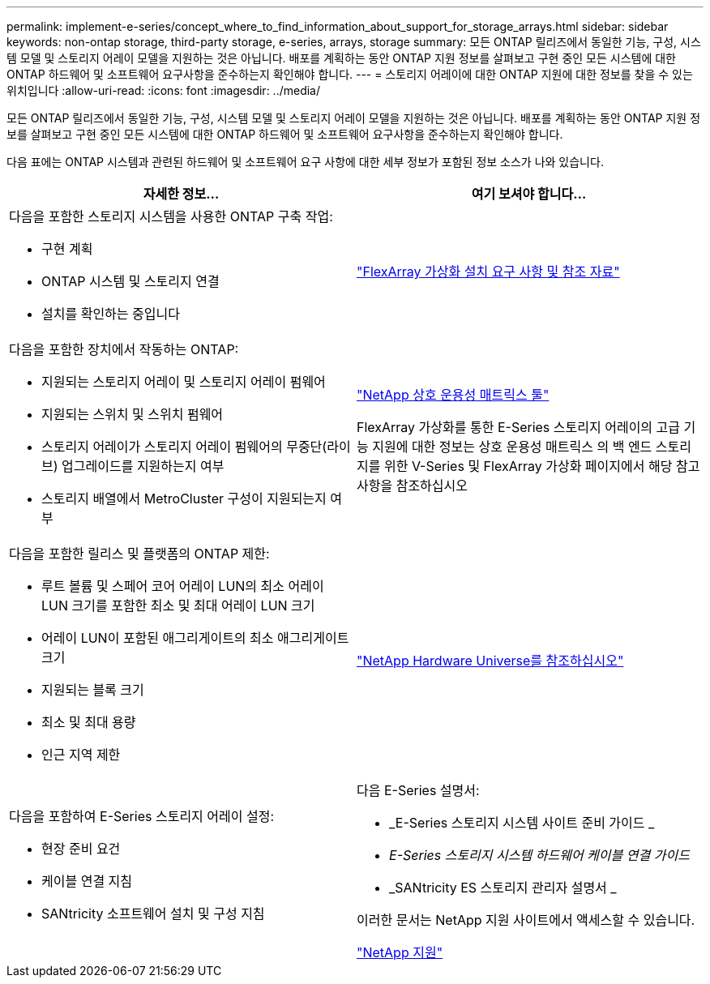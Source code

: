 ---
permalink: implement-e-series/concept_where_to_find_information_about_support_for_storage_arrays.html 
sidebar: sidebar 
keywords: non-ontap storage, third-party storage, e-series, arrays, storage 
summary: 모든 ONTAP 릴리즈에서 동일한 기능, 구성, 시스템 모델 및 스토리지 어레이 모델을 지원하는 것은 아닙니다. 배포를 계획하는 동안 ONTAP 지원 정보를 살펴보고 구현 중인 모든 시스템에 대한 ONTAP 하드웨어 및 소프트웨어 요구사항을 준수하는지 확인해야 합니다. 
---
= 스토리지 어레이에 대한 ONTAP 지원에 대한 정보를 찾을 수 있는 위치입니다
:allow-uri-read: 
:icons: font
:imagesdir: ../media/


[role="lead"]
모든 ONTAP 릴리즈에서 동일한 기능, 구성, 시스템 모델 및 스토리지 어레이 모델을 지원하는 것은 아닙니다. 배포를 계획하는 동안 ONTAP 지원 정보를 살펴보고 구현 중인 모든 시스템에 대한 ONTAP 하드웨어 및 소프트웨어 요구사항을 준수하는지 확인해야 합니다.

다음 표에는 ONTAP 시스템과 관련된 하드웨어 및 소프트웨어 요구 사항에 대한 세부 정보가 포함된 정보 소스가 나와 있습니다.

[cols="2*"]
|===
| 자세한 정보... | 여기 보셔야 합니다... 


 a| 
다음을 포함한 스토리지 시스템을 사용한 ONTAP 구축 작업:

* 구현 계획
* ONTAP 시스템 및 스토리지 연결
* 설치를 확인하는 중입니다

 a| 
https://docs.netapp.com/us-en/ontap-flexarray/install/index.html["FlexArray 가상화 설치 요구 사항 및 참조 자료"]



 a| 
다음을 포함한 장치에서 작동하는 ONTAP:

* 지원되는 스토리지 어레이 및 스토리지 어레이 펌웨어
* 지원되는 스위치 및 스위치 펌웨어
* 스토리지 어레이가 스토리지 어레이 펌웨어의 무중단(라이브) 업그레이드를 지원하는지 여부
* 스토리지 배열에서 MetroCluster 구성이 지원되는지 여부

 a| 
https://mysupport.netapp.com/matrix["NetApp 상호 운용성 매트릭스 툴"]

FlexArray 가상화를 통한 E-Series 스토리지 어레이의 고급 기능 지원에 대한 정보는 상호 운용성 매트릭스 의 백 엔드 스토리지를 위한 V-Series 및 FlexArray 가상화 페이지에서 해당 참고 사항을 참조하십시오



 a| 
다음을 포함한 릴리스 및 플랫폼의 ONTAP 제한:

* 루트 볼륨 및 스페어 코어 어레이 LUN의 최소 어레이 LUN 크기를 포함한 최소 및 최대 어레이 LUN 크기
* 어레이 LUN이 포함된 애그리게이트의 최소 애그리게이트 크기
* 지원되는 블록 크기
* 최소 및 최대 용량
* 인근 지역 제한

 a| 
https://hwu.netapp.com["NetApp Hardware Universe를 참조하십시오"]



 a| 
다음을 포함하여 E-Series 스토리지 어레이 설정:

* 현장 준비 요건
* 케이블 연결 지침
* SANtricity 소프트웨어 설치 및 구성 지침

 a| 
다음 E-Series 설명서:

* _E-Series 스토리지 시스템 사이트 준비 가이드 _
* _E-Series 스토리지 시스템 하드웨어 케이블 연결 가이드_
* _SANtricity ES 스토리지 관리자 설명서 _


이러한 문서는 NetApp 지원 사이트에서 액세스할 수 있습니다.

https://mysupport.netapp.com/site/global/dashboard["NetApp 지원"]

|===